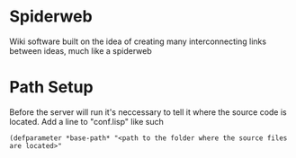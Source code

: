* Spiderweb
  Wiki software built on the idea of creating many interconnecting links between
  ideas, much like a spiderweb
* Path Setup
  Before the server will run it's neccessary to tell it where the source code is
  located. Add a line to "conf.lisp" like such
#+begin_src 
(defparameter *base-path* "<path to the folder where the source files are located>"
#+end_src
